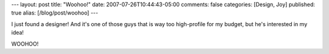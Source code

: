 ---
layout: post
title: "Woohoo!"
date: 2007-07-26T10:44:43-05:00
comments: false
categories: [Design, Joy]
published: true
alias: [/blog/post/woohoo]
---

I just found a designer!  And it's one of those guys that is way too high-profile for my budget, but he's interested in my idea!

WOOHOO!